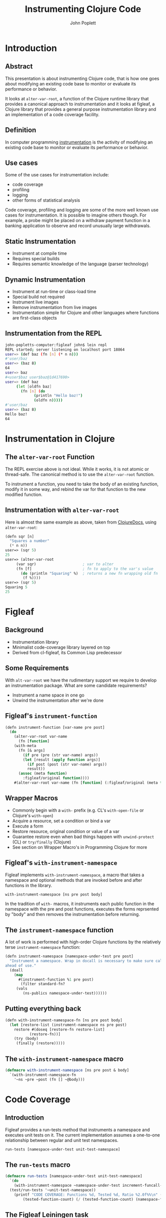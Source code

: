 #+LaTeX_CLASS: beamer
#+TITLE: Instrumenting Clojure Code
#+AUTHOR: John Poplett
#+EMAIL: john.poplett@acm.org
#+LaTeX_CLASS_OPTIONS: [presentation]
#+BEAMER_FRAME_LEVEL: 2
#+STARTUP: beamer

* Introduction
** Abstract
This presentation is about instrumenting Clojure code, that is how one
goes about modifying an existing code base to monitor or evaluate its
performance or behavior.

It looks at =alter-var-root=, a function of the Clojure runtime library
that provides a canonical approach to instrumentation and it looks at
figleaf, a Clojure library that provides a general purpose
instrumentation library and an implementation of a code coverage
facility.

** Definition
In computer programming [[http://en.wikipedia.org/wiki/Instrumentation_(computer_programming)][instrumentation]] is the activity of modifying
an existing code base to monitor or evaluate its performance or
behavior.

** Use cases
Some of the use cases for instrumentation include:

+ code coverage
+ profiling
+ logging
+ other forms of statistical analysis

Code coverage, profiling and logging are some of the more well known
use cases for instrumentation. It is possible to imagine others
though. For example, a probe might be placed on a withdraw payment
function in a banking application to observe and record unusually
large withdrawals.
** Static Instrumentation
+ Instrument at compile time
+ Requires special builds
+ Requires semantic knowledge of the language (parser technology)
** Dynamic Instrumentation
+ Instrument at run-time or class-load time
+ Special build not required
+ Instrument live images
+ Remove instrumentation from live images
+ Instrumentation simple for Clojure and other languages where
  functions are first-class objects
** Instrumentation from the REPL
#+BEGIN_SRC bash
john-popletts-computer:figleaf john$ lein repl
REPL started; server listening on localhost port 18864
user=> (def baz (fn [n] (* n n)))
#'user/baz
user=> (baz 8)
64
user=> baz
#<user$baz user$baz@1d417690>
user=> (def baz
	 (let [oldfn baz]
	   (fn [n] (do
		     (println "Hello baz!")
		     (oldfn n)))))
#'user/baz
user=> (baz 8)
Hello baz!
64
#+END_SRC
* Instrumentation in Clojure
** The =alter-var-root= Function
The REPL exercise above is not ideal. While it works, it is not atomic
or thread-safe. The canonical method is to use the =alter-var-root=
function.

To instrument a function, you need to take the body of an existing
function, modify it in some way, and rebind the var for that function
to the new modified function.

** Instrumentation with =alter-var-root=
Here is almost the same example as above, taken from [[http://clojuredocs.org][ClojureDocs]],
using =alter-var-root=:

#+BEGIN_SRC cl
(defn sqr [n]
  "Squares a number"
  (* n n))
user=> (sqr 5)
25
user=> (alter-var-root
	 (var sqr)                     ; var to alter
	 (fn [f]                       ; fn to apply to the var's value
	   (do (println "Squaring" %)  ; returns a new fn wrapping old fn
		(f %))))
user=> (sqr 5)
Squaring 5
25
#+END_SRC

* Figleaf
** Background
+ Instrumentation library
+ Minimalist code-coverage library layered on top
+ Derived from cl-figleaf, its Common Lisp predecessor
** Some Requirements
 With =alt-var-root= we have the rudimentary support we
require to develop an instrumentation package. What are some candidate
requirements?

+ Instrument a name space in one go
+ Unwind the instrumentation after we're done

** Figleaf's =instrument-function=
#+BEGIN_SRC cl
(defn instrument-function [var-name pre post]
  (do
    (alter-var-root var-name
      (fn [function]
	(with-meta
	  (fn [& args]
	    (if pre (pre (str var-name) args))
	    (let [result (apply function args)]
	      (if post (post (str var-name) args))
	      result))
	  (assoc (meta function)
	    :figleaf/original function))))
    #(alter-var-root var-name (fn [function] (:figleaf/original (meta function))))))
#+END_SRC
** Wrapper Macros
+ Commonly begin with a =with-= prefix (e.g. CL's =with-open-file= or
  Clojure's =with-open=)
+ Acquire a resource, set a condition or bind a var
+ Execute a form
+ Restore resource, original condition or value of a var
+ Guarantee restore even when bad things happen with =unwind-protect=
  (CL) or =try/finally= (Clojure)
+ See section on Wrapper Macro's in Programming Clojure for more
** Figleaf's =with-instrument-namespace=
Figleaf implements =with-instrument-namespace=, a macro that takes a
namespace and optional methods that are invoked before and after
functions in the library.

#+BEGIN_SRC cl
with-instrument-namespace [ns pre post body]
#+END_SRC

In the tradition of =with-= macros, it instruments each public
function in the namespace with the pre and post functions, executes
the forms reprsented by "body" and then removes the instrumentation
before returning.

** The =instrument-namespace= function
A lot of work is performed with high-order Clojure functions by the
relatively terse =instrument-namespace= function:
#+BEGIN_SRC cl
(defn instrument-namespace [namespace-under-test pre post]
  "Instrument a namespace. Wrap in docall is necessary to make sure call methods are instrumented
ahead of use."
  (doall
    (map
      #(instrument-function %1 pre post)
       (filter standard-fn?
	 (vals
	    (ns-publics namespace-under-test))))))
#+END_SRC
** Putting everything back
#+BEGIN_SRC cl
(defn with-instrument-namespace-fn [ns pre post body]
  (let [restore-list (instrument-namespace ns pre post)
	restore #(doseq [restore-fn restore-list]
		   (restore-fn))]
    (try (body)
	 (finally (restore)))))
#+END_SRC
** The =with-instrument-namespace= macro
#+BEGIN_SRC cl
(defmacro with-instrument-namespace [ns pre post & body]
  `(with-instrument-namespace-fn
    '~ns ~pre ~post (fn [] ~@body)))
#+END_SRC

* Code Coverage
** Introduction
Figleaf provides a run-tests method that instruments a namespace and
executes unit tests on it. The current implementation assumes a
one-to-one relationship between regular and unit test namespaces.

#+BEGIN_SRC cl
run-tests [namespace-under-test unit-test-namespace]
#+END_SRC

** The =run-tests= macro
#+BEGIN_SRC cl
  (defmacro run-tests [namespace-under-test unit-test-namespace]
    `(do
      (with-instrument-namespace ~namespace-under-test increment-funcall-count nil
	(test/run-tests '~unit-test-namespace))
      (printf "CODE COVERAGE: Functions %d, Tested %d, Ratio %2.0f%%\n" (namespace-function-count)
	      (tested-function-count) (/ (tested-function-count) (namespace-function-count) 0.01))))
#+END_SRC

** The Figleaf Leiningen task
Figleaf also implements a Leiningen plugin "lein-figleaf" that
implements a "figleaf" task that runs figleaf code coverage in the
context of a Leiningen project.

To install the plugin:

#+BEGIN_SRC bash
lein plugin install lein-figleaf 1.0.1-SNAPSHOT
#+END_SRC
** Demonstration Run
#+BEGIN_SRC bash
lein figleaf html-template html-template.test

Testing html-template.test

Ran 7 tests containing 13 assertions.
0 failures, 0 errors.
CODE COVERAGE: Functions 27, Tested 23, Ratio 85%
#+END_SRC
* Conclusion
** Glitchettes
+ Try / catch recursion constraint
+ =instrument-namespace= doall fix
+ Backtick / quoting mischief
** Resources
The source code for Figleaf is located on Github:
https://github.com/John-Poplett/figleaf.

+ [[http://clojuredocs.org/clojure_core/clojure.core/alter-var-root][alt-var-root]], Clojure docs on =alt-var-root=
+ [[https://github.com/John-Poplett/figleaf][figleaf]], the figleaf library
+ [[https://github.com/Seajure/radagast][Radagast]], Phil Hagelberg's code coverage library
+ [[https://github.com/technomancy/robert-hooke][Robert Hooke]], Phil Hagelberg's instrumentation library
